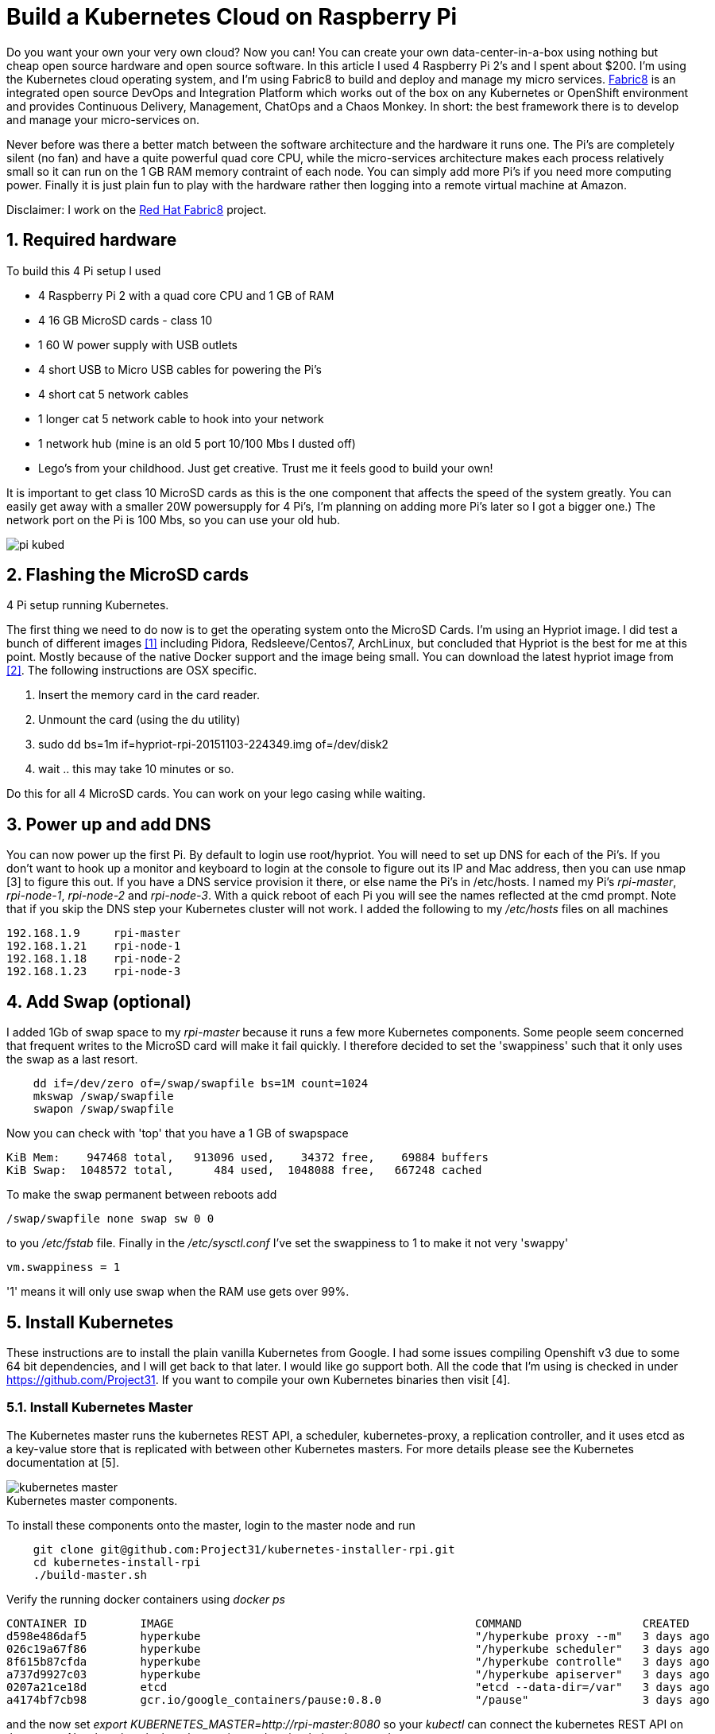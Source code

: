 = Build a Kubernetes Cloud on Raspberry Pi
:hp-tags: Kubernetes, RaspberryPi
:numbered:

Do you want your own your very own cloud? Now you can! You can create your own data-center-in-a-box using nothing but cheap open source hardware and open source software. In this article I used 4 Raspberry Pi 2's and I spent about $200. I'm using the Kubernetes cloud operating system, and I'm using Fabric8 to build and deploy and manage my micro services. http://fabric8.io/[Fabric8] is an integrated open source DevOps and Integration Platform which works out of the box on any Kubernetes or OpenShift environment and provides Continuous Delivery, Management, ChatOps and a Chaos Monkey. In short: the best framework there is to develop and manage your micro-services on.

Never before was there a better match between the software architecture and the hardware it runs one. The Pi's are completely silent (no fan) and have a quite powerful quad core CPU, while the micro-services architecture makes each process relatively small so it can run on the 1 GB RAM memory contraint of each node. You can simply add more Pi's if you need more computing power. Finally it is just plain fun to play with the hardware rather then logging into a remote virtual machine at Amazon.

Disclaimer: I work on the http://www.fabric8.io[Red Hat Fabric8] project.

== Required hardware

To build this 4 Pi setup I used 

* 4 Raspberry Pi 2 with a quad core CPU and 1 GB of RAM
* 4 16 GB MicroSD cards - class 10
* 1 60 W power supply with USB outlets
* 4 short USB to Micro USB cables for powering the Pi's
* 4 short cat 5 network cables
* 1 longer cat 5 network cable to hook into your network
* 1 network hub (mine is an old 5 port 10/100 Mbs I dusted off)
* Lego's from your childhood. Just get creative. Trust me it feels good to build your own!

It is important to get class 10 MicroSD cards as this is the one component that affects the speed of the system greatly. You can easily get away with a smaller 20W powersupply for 4 Pi's, I'm planning on adding more Pi's later so I got a bigger one.) The network port on the Pi is 100 Mbs, so you can use your old hub.

image::pi-kubed.png[]
[caption="Figure 1: "]
.4 Pi setup running Kubernetes.


== Flashing the MicroSD cards

The first thing we need to do now is to get the operating system onto the MicroSD Cards. I'm using an Hypriot image. I did test a bunch of different images <<1>> including Pidora, Redsleeve/Centos7, ArchLinux, but concluded that Hypriot is the best for me at this point. Mostly because of the native Docker support and the image being small. You can download the latest hypriot image from <<2>>.  The following instructions are OSX specific. 

1. Insert the memory card in the card reader.
2. Unmount the card (using the du utility)
3. sudo dd bs=1m if=hypriot-rpi-20151103-224349.img of=/dev/disk2
4. wait .. this may take 10 minutes or so.

Do this for all 4 MicroSD cards. You can work on your lego casing while waiting.


== Power up and add DNS

You can now power up the first Pi. By default to login use root/hypriot. You will need to set up DNS for each of the Pi's. If you don't want to hook up a monitor and keyboard to login at the console to figure out its IP and Mac address, then you can use nmap [3] to figure this out. If you have a DNS service provision it there, or else name the Pi's in /etc/hosts. I named my Pi's _rpi-master_, _rpi-node-1_, _rpi-node-2_ and _rpi-node-3_. With a quick reboot of each Pi you will see the names reflected at the cmd prompt. Note that if you skip the DNS step your Kubernetes cluster will not work. I added the following to my _/etc/hosts_ files on all machines
....
192.168.1.9     rpi-master
192.168.1.21    rpi-node-1
192.168.1.18    rpi-node-2
192.168.1.23    rpi-node-3
....


== Add Swap (optional)

I added 1Gb of swap space to my _rpi-master_ because it runs a few more Kubernetes components. Some people seem concerned that frequent writes to the MicroSD card will make it fail quickly. I therefore decided to set the 'swappiness' such that it only uses the swap as a last resort.
....
    dd if=/dev/zero of=/swap/swapfile bs=1M count=1024
    mkswap /swap/swapfile
    swapon /swap/swapfile
....
Now you can check with 'top' that you have a 1 GB of swapspace
....
KiB Mem:    947468 total,   913096 used,    34372 free,    69884 buffers
KiB Swap:  1048572 total,      484 used,  1048088 free,   667248 cached
....
To make the swap permanent between reboots add
....
/swap/swapfile none swap sw 0 0
....
to you _/etc/fstab_ file. Finally in the _/etc/sysctl.conf_ I've set the swappiness to 1 to make it not very 'swappy'
....
vm.swappiness = 1
....
'1' means it will only use swap when the RAM use gets over 99%.


== Install Kubernetes

These instructions are to install the plain vanilla Kubernetes from Google. I had some issues compiling Openshift v3 due to some 64 bit dependencies, and I will get back to that later. I would like go support both. All the code that I'm using is checked in under https://github.com/Project31. If you want to compile your own Kubernetes binaries then visit [4].


=== Install Kubernetes Master

The Kubernetes master runs the kubernetes REST API, a scheduler, kubernetes-proxy, a replication controller, and it uses etcd as a key-value store that is replicated with between other Kubernetes masters. For more details please see the Kubernetes documentation at [5].

image::kubernetes-master.png[]
[caption="Figure 2: "]
.Kubernetes master components.

To install these components onto the master, login to the master node and run
....
    git clone git@github.com:Project31/kubernetes-installer-rpi.git
    cd kubernetes-install-rpi
    ./build-master.sh
....

Verify the running docker containers using _docker ps_
....
CONTAINER ID        IMAGE                                             COMMAND                  CREATED             STATUS              PORTS               NAMES
d598e486daf5        hyperkube                                         "/hyperkube proxy --m"   3 days ago          Up 3 days                               k8s_kube-proxy.77350919_kube-controller-rpi-master_default_2d7688bceff12d2c89bf40c848f6e4dd_834f658a
026c19a67f86        hyperkube                                         "/hyperkube scheduler"   3 days ago          Up 3 days                               k8s_kube-scheduler.9eefe01e_kube-controller-rpi-master_default_2d7688bceff12d2c89bf40c848f6e4dd_1dd7c2e9
8f615b87cfda        hyperkube                                         "/hyperkube controlle"   3 days ago          Up 3 days                               k8s_kube-controller-manager.ff35e738_kube-controller-rpi-master_default_2d7688bceff12d2c89bf40c848f6e4dd_3a793f6d
a737d9927c03        hyperkube                                         "/hyperkube apiserver"   3 days ago          Up 3 days                               k8s_kube-apiserver.41110286_kube-controller-rpi-master_default_2d7688bceff12d2c89bf40c848f6e4dd_9ce28f62
0207a21ce18d        etcd                                              "etcd --data-dir=/var"   3 days ago          Up 3 days                               k8s_etcd.23d7fc08_kube-controller-rpi-master_default_2d7688bceff12d2c89bf40c848f6e4dd_9cd6d801
a4174bf7cb98        gcr.io/google_containers/pause:0.8.0              "/pause"                 3 days ago          Up 3 days                               k8s_POD.e4cc795_kube-controller-rpi-master_default_2d7688bceff12d2c89bf40c848f6e4dd_6882abfe
....
and the now set _export KUBERNETES_MASTER=http://rpi-master:8080_ so your _kubectl_ can connect the kubernetes REST API on the master. Now let take a look at the running pods using _kubectl get pods_
....
NAME                         READY     STATUS    RESTARTS   AGE
kube-controller-rpi-master   5/5       Running   0         10s
....

We can see that the _kube-controller-rpi-master_ pod contains runs 5 docker containers with the Kubernetes services mentioned above.


=== Install Kubernetes Node

The Kubernetes node only run the kubernetes proxy and the pods. 

image::kubernetes-node.png[]
[caption="Figure 3: "]
.Kubernetes client components.

To install these components on a node, login to the node and run
....
    git clone git@github.com:Project31/kubernetes-installer-rpi.git
    cd kubernetes-install-rpi
....
Now edit the kube-procy.yaml and set "--master=http://rpi-master:8080" to your kubernetes master.
Then edit the _kubelet.service_ file and set your master's Kubernetes REST endpoint there as well. (which in my case is _http://192.168.1.9:8080_).

Now you can run the install
....
    ./build-worker.sh
....

and verify our proxy came up using _docker ps_
....
CONTAINER ID        IMAGE        COMMAND                  CREATED             STATUS              PORTS            NAMES
cf4a9a2d7f35        hyperkube    "/hyperkube proxy --m"   40 seconds ago      Up 37 seconds                        k8s_kube-proxy...
d9f8f937df4d        gcr.io/go... "/pause"                 43 seconds ago      Up 40 seconds                        k8s_POD.e4cc..
....
The proxy is running! Set _export KUBERNETES_MASTER=http://rpi-master:8080_ so your _kubectl_ can connect the kubernetes REST API on the master. Now  verify the nodes are all registered
....
kubectl get nodes
NAME         LABELS                              STATUS
rpi-master   kubernetes.io/hostname=rpi-master   Ready
rpi-node-1   kubernetes.io/hostname=rpi-node-1   Ready
rpi-node-2   kubernetes.io/hostname=rpi-node-2   Ready
rpi-node-3   kubernetes.io/hostname=rpi-node-3   Ready
....

Yay it worked!

== Open Docker for remote connections.

Finally, on the master we need to fix up the Docker configuration so it accepts remote connections, so we can deploy something to it. Open the _/etc/default/docker_ file for editing and set the DOCKER_OPTS
....
	DOCKER_OPTS="-H tcp://192.168.1.9:2375 -H unix:///var/run/docker.sock --storage-driver=overlay -D"
....
where the IP address of machine, or you can user '0.0.0.0' to bind to all interfaces. Now we can remotely push docker images to the master. In my next post I'm going to deploy a fabric8, note that the docker images you want to run need to be based on an ARM architecture or else they won't run!

== Deploy a simple service

Let's deploy a simply service, and scale to two pods to make sure things are working correctly
....

kubectl -s http://localhost:8080 run httpd --image=hypriot/rpi-busybox-httpd --port=80
kubectl scale --replicas=2 rc httpd
kubectl get pods -o wide
....
We see that eventhough we executed the command on the master is started a pod on node-2 and node-3.
....
NAME                         READY     STATUS    RESTARTS   AGE       NODE
httpd-4v1qw                  1/1       Running   0          9m        rpi-node-2
httpd-qxcxu                  0/1       Pending   0          16s       rpi-node-3
kube-controller-rpi-master   5/5       Running   0          1d        rpi-master
kube-system-rpi-node-1       1/1       Running   0          33m       rpi-node-1
kube-system-rpi-node-2       1/1       Running   0          43m       rpi-node-2
kube-system-rpi-node-3       1/1       Running   0          53m       rpi-node-3
....
That's it for now. In the next blog post I will talk about deploying fabric8 services. 

== Conclusion



== References

1. anchor:1[] http://kurtstam.blogspot.com/2015/03/pi-oneering-on-raspberry-pi-2-part-1.html
2. anchor:2[] http://blog.hypriot.com/downloads/
3. anchor:3[] https://kurtstam.github.io/2015/07/14/Turn-your-Raspberry-Pi-2-into-a-Hotspot.html
4. anchor:4[] https://kurtstam.github.io/https://kurtstam.github.io/2015/12/04/How-to-Compile-Kubernetes-for-Raspberry-Pi-ARM.html
5. anchor:5[] http://kubernetes.io/v1.1/docs/design/architecture.html
6. anchor:6[] http://sebgoa.blogspot.com





